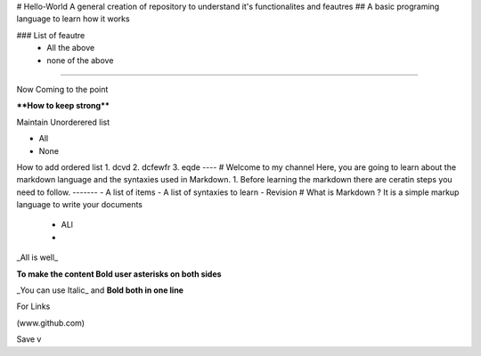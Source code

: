 # Hello-World
A general creation of repository to understand it's functionalites and feautres
## A basic programing language to learn how it works

### List of feautre
  - All the above
  - none of the above
------

Now Coming to the point

****How to keep strong****

Maintain Unorderered list

- All
- None
How to add ordered list
1. dcvd
2. dcfewfr
3. eqde
----
# Welcome to my channel 
Here, you are going to learn about the markdown language and the syntaxies used in Markdown.
1. Before learning the markdown there are ceratin steps you need to follow.
-------
- A list of items
- A list of syntaxies to learn
- Revision
# What is Markdown ?
It is a simple markup language to write your documents
  - ALl
  - 
_All is well_

**To make the content Bold user asterisks on both sides**

_You can use Italic_ and **Bold both in one line**

For Links

(www.github.com)

Save
v
